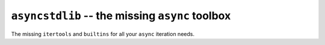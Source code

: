 ================================================
``asyncstdlib`` -- the missing ``async`` toolbox
================================================

The missing ``itertools`` and ``builtins`` for all your ``async`` iteration needs.
